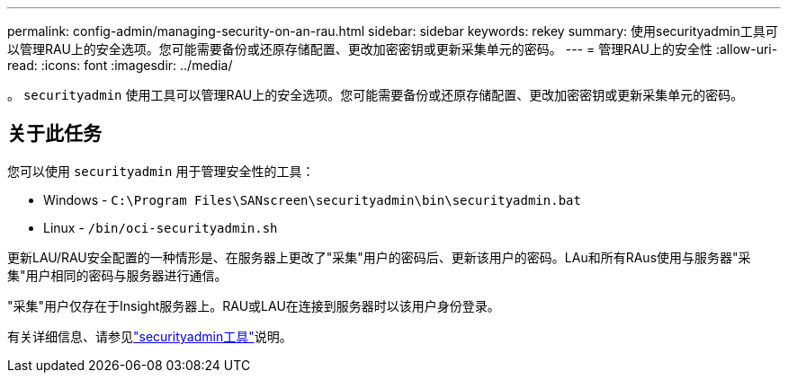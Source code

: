 ---
permalink: config-admin/managing-security-on-an-rau.html 
sidebar: sidebar 
keywords: rekey 
summary: 使用securityadmin工具可以管理RAU上的安全选项。您可能需要备份或还原存储配置、更改加密密钥或更新采集单元的密码。 
---
= 管理RAU上的安全性
:allow-uri-read: 
:icons: font
:imagesdir: ../media/


[role="lead"]
。 `securityadmin` 使用工具可以管理RAU上的安全选项。您可能需要备份或还原存储配置、更改加密密钥或更新采集单元的密码。



== 关于此任务

您可以使用 `securityadmin` 用于管理安全性的工具：

* Windows - `C:\Program Files\SANscreen\securityadmin\bin\securityadmin.bat`
* Linux - `/bin/oci-securityadmin.sh`


更新LAU/RAU安全配置的一种情形是、在服务器上更改了"采集"用户的密码后、更新该用户的密码。LAu和所有RAus使用与服务器"采集"用户相同的密码与服务器进行通信。

"采集"用户仅存在于Insight服务器上。RAU或LAU在连接到服务器时以该用户身份登录。

有关详细信息、请参见link:../config-admin\/security-management.html["securityadmin工具"]说明。
